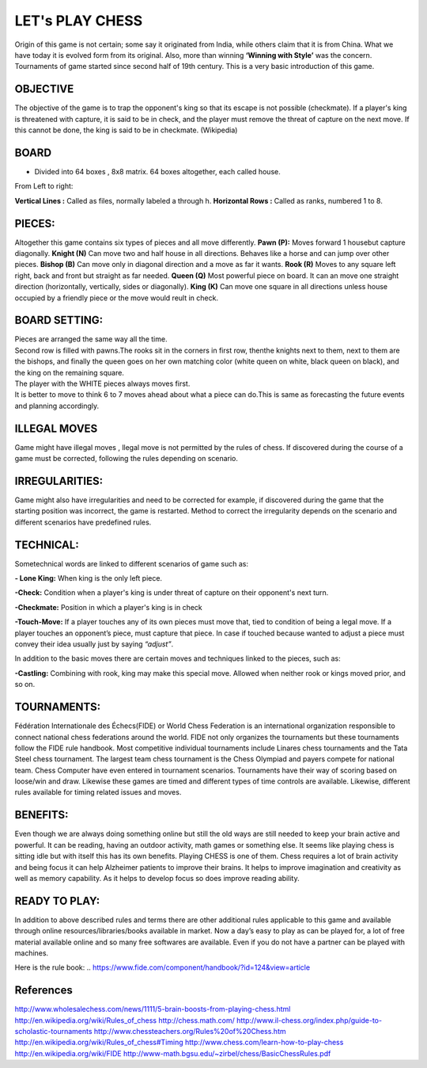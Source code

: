 ###########################
LET's PLAY CHESS
###########################

.. image:: board_pieces.JPEG
        :height: 275
	:width: 275
 	:scale: 120
	:align: center

Origin of this game is not certain; some say it originated from India, while
others claim that it is from China.  What we have today it is evolved form from
its original. Also, more than winning **‘Winning with Style’** was the concern. 
Tournaments of game started since second half of 19th century. This is a very
basic introduction of this game. 


OBJECTIVE
=============

The objective of the game is to trap the opponent's king so that its escape is
not possible (checkmate). If a player's king is threatened with capture, it is
said to be in check, and the player must remove the threat of capture on the 
next move. If this cannot be done, the king is said to be in checkmate.
(Wikipedia)


BOARD
====================

- Divided into 64 boxes , 8x8 matrix. 64 boxes altogether, each called house.

From Left to right:

**Vertical Lines :** Called as files, normally labeled a through h.
**Horizontal Rows :** Called as ranks, numbered 1 to 8.



PIECES:
====================

Altogether this game contains six types of pieces and all move differently.
**Pawn (P):**   Moves forward 1 housebut capture diagonally. 
**Knight (N)**   Can move two and half house in all directions.
Behaves like a horse and can jump over other pieces. 
**Bishop (B)**  Can move only in diagonal direction and a move as far it wants. 
**Rook (R)**   Moves to any square left right, back and front but straight as far needed.
**Queen (Q)**   Most powerful piece on board. It can an move one straight
direction (horizontally, vertically, sides or diagonally).
**King (K)** Can move one square in all directions unless house occupied by a 
friendly piece or the move would reult in check.



BOARD SETTING:
====================

| Pieces are arranged the same way all the time.
| Second row is filled with pawns.The rooks sit in the corners in first row, thenthe knights next to them, next to them are the bishops, and finally the queen goes on her own matching color (white queen on white, black queen on black), and the king on the remaining square.
| The player with the WHITE pieces always moves first. 
| It is better to move to think 6 to 7 moves ahead about what a piece can do.This is same as forecasting the future events and planning accordingly. 



ILLEGAL MOVES 
================================

Game might have illegal moves , llegal move is  not permitted by the rules of
chess. If discovered during the course of a game must be corrected, following
the rules depending on scenario.



IRREGULARITIES:
================================

Game might also have irregularities and need to be corrected for example, if
discovered during the game that the starting position was incorrect, the game
is restarted. Method to correct the irregularity depends on the scenario and
different scenarios have predefined rules.




TECHNICAL:
================================

Sometechnical words are linked to different scenarios of game such as:

**- Lone King:**  When king is the only left piece. 

**-Check:** Condition when a player's king is under threat of capture on their
opponent's next turn.

**-Checkmate:**  Position in which a player's king is in check 

**-Touch-Move:** If a player touches any of its own pieces must move that, tied 
to condition of being a legal move. If a player touches an opponent’s piece,
must capture that piece. In case if touched because wanted to adjust a piece
must convey their idea usually just by saying *“adjust”*.
 

In addition to the basic moves there are certain moves and techniques linked to
the pieces, such as:

**-Castling:** Combining with rook, king may make this special move. Allowed when
neither rook or kings moved prior, and so on.



TOURNAMENTS:
================================

Fédération Internationale des Échecs(FIDE)  or World Chess Federation is an 
international organization responsible to connect national chess federations 
around the world. FIDE not only organizes the tournaments but these tournaments
follow the FIDE rule handbook. 
Most competitive individual tournaments include Linares chess tournaments and
the Tata Steel chess tournament. The largest team chess tournament is the Chess
Olympiad and payers compete for national team. Chess Computer have even entered
in tournament scenarios. Tournaments have their way of scoring based on 
loose/win and draw. Likewise these games are timed and different types of time
controls are available. Likewise, different rules available for timing related
issues and moves. 



BENEFITS:
================================

Even though we are always doing something online but still the old ways are
still needed to keep your brain active and powerful.  It can be reading, having
an outdoor activity, math games or something else. It seems like playing chess
is sitting idle but with itself this has its own benefits. Playing CHESS is one
of them. Chess requires a lot of brain activity and being focus it can help
Alzheimer patients to improve their brains. It helps to improve imagination and
creativity as well as memory capability. As it helps to develop focus so does
improve reading ability. 



READY TO PLAY:
================================

In addition to above described rules and terms there are other additional rules
applicable to this game and available through online resources/libraries/books
available in market. Now a day’s easy to play as can be played for, a lot of 
free material available online and so many free softwares are available. Even
if you do not have a partner can be played with machines. 

Here is the rule book: 
.. https://www.fide.com/component/handbook/?id=124&view=article



**References**
==================
http://www.wholesalechess.com/news/1111/5-brain-boosts-from-playing-chess.html
http://en.wikipedia.org/wiki/Rules_of_chess
http://chess.math.com/
http://www.il-chess.org/index.php/guide-to-scholastic-tournaments
http://www.chessteachers.org/Rules%20of%20Chess.htm
http://en.wikipedia.org/wiki/Rules_of_chess#Timing
http://www.chess.com/learn-how-to-play-chess
http://en.wikipedia.org/wiki/FIDE
http://www-math.bgsu.edu/~zirbel/chess/BasicChessRules.pdf